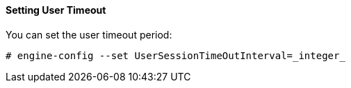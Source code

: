 :_content-type: PROCEDURE
[id="setting-user-timeout_{context}"]
==== Setting User Timeout

You can set the user timeout period:

[source,terminal]
----
# engine-config --set UserSessionTimeOutInterval=_integer_
----

